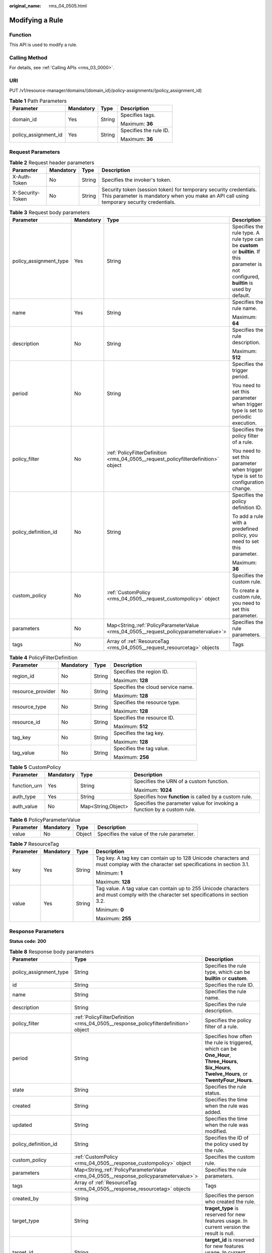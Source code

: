 :original_name: rms_04_0505.html

.. _rms_04_0505:

Modifying a Rule
================

Function
--------

This API is used to modify a rule.

Calling Method
--------------

For details, see :ref:`Calling APIs <rms_03_0000>`.

URI
---

PUT /v1/resource-manager/domains/{domain_id}/policy-assignments/{policy_assignment_id}

.. table:: **Table 1** Path Parameters

   +----------------------+-----------------+-----------------+------------------------+
   | Parameter            | Mandatory       | Type            | Description            |
   +======================+=================+=================+========================+
   | domain_id            | Yes             | String          | Specifies tags.        |
   |                      |                 |                 |                        |
   |                      |                 |                 | Maximum: **36**        |
   +----------------------+-----------------+-----------------+------------------------+
   | policy_assignment_id | Yes             | String          | Specifies the rule ID. |
   |                      |                 |                 |                        |
   |                      |                 |                 | Maximum: **36**        |
   +----------------------+-----------------+-----------------+------------------------+

Request Parameters
------------------

.. table:: **Table 2** Request header parameters

   +------------------+-----------+--------+----------------------------------------------------------------------------------------------------------------------------------------------------------------+
   | Parameter        | Mandatory | Type   | Description                                                                                                                                                    |
   +==================+===========+========+================================================================================================================================================================+
   | X-Auth-Token     | No        | String | Specifies the invoker's token.                                                                                                                                 |
   +------------------+-----------+--------+----------------------------------------------------------------------------------------------------------------------------------------------------------------+
   | X-Security-Token | No        | String | Security token (session token) for temporary security credentials. This parameter is mandatory when you make an API call using temporary security credentials. |
   +------------------+-----------+--------+----------------------------------------------------------------------------------------------------------------------------------------------------------------+

.. table:: **Table 3** Request body parameters

   +------------------------+-----------------+---------------------------------------------------------------------------------------+---------------------------------------------------------------------------------------------------------------------------------------------+
   | Parameter              | Mandatory       | Type                                                                                  | Description                                                                                                                                 |
   +========================+=================+=======================================================================================+=============================================================================================================================================+
   | policy_assignment_type | Yes             | String                                                                                | Specifies the rule type. A rule type can be **custom** or **builtin**. If this parameter is not configured, **builtin** is used by default. |
   +------------------------+-----------------+---------------------------------------------------------------------------------------+---------------------------------------------------------------------------------------------------------------------------------------------+
   | name                   | Yes             | String                                                                                | Specifies the rule name.                                                                                                                    |
   |                        |                 |                                                                                       |                                                                                                                                             |
   |                        |                 |                                                                                       | Maximum: **64**                                                                                                                             |
   +------------------------+-----------------+---------------------------------------------------------------------------------------+---------------------------------------------------------------------------------------------------------------------------------------------+
   | description            | No              | String                                                                                | Specifies the rule description.                                                                                                             |
   |                        |                 |                                                                                       |                                                                                                                                             |
   |                        |                 |                                                                                       | Maximum: **512**                                                                                                                            |
   +------------------------+-----------------+---------------------------------------------------------------------------------------+---------------------------------------------------------------------------------------------------------------------------------------------+
   | period                 | No              | String                                                                                | Specifies the trigger period.                                                                                                               |
   |                        |                 |                                                                                       |                                                                                                                                             |
   |                        |                 |                                                                                       | You need to set this parameter when trigger type is set to periodic execution.                                                              |
   +------------------------+-----------------+---------------------------------------------------------------------------------------+---------------------------------------------------------------------------------------------------------------------------------------------+
   | policy_filter          | No              | :ref:`PolicyFilterDefinition <rms_04_0505__request_policyfilterdefinition>` object    | Specifies the policy filter of a rule.                                                                                                      |
   |                        |                 |                                                                                       |                                                                                                                                             |
   |                        |                 |                                                                                       | You need to set this parameter when trigger type is set to configuration change.                                                            |
   +------------------------+-----------------+---------------------------------------------------------------------------------------+---------------------------------------------------------------------------------------------------------------------------------------------+
   | policy_definition_id   | No              | String                                                                                | Specifies the policy definition ID.                                                                                                         |
   |                        |                 |                                                                                       |                                                                                                                                             |
   |                        |                 |                                                                                       | To add a rule with a predefined policy, you need to set this parameter.                                                                     |
   |                        |                 |                                                                                       |                                                                                                                                             |
   |                        |                 |                                                                                       | Maximum: **36**                                                                                                                             |
   +------------------------+-----------------+---------------------------------------------------------------------------------------+---------------------------------------------------------------------------------------------------------------------------------------------+
   | custom_policy          | No              | :ref:`CustomPolicy <rms_04_0505__request_custompolicy>` object                        | Specifies the custom rule.                                                                                                                  |
   |                        |                 |                                                                                       |                                                                                                                                             |
   |                        |                 |                                                                                       | To create a custom rule, you need to set this parameter.                                                                                    |
   +------------------------+-----------------+---------------------------------------------------------------------------------------+---------------------------------------------------------------------------------------------------------------------------------------------+
   | parameters             | No              | Map<String,\ :ref:`PolicyParameterValue <rms_04_0505__request_policyparametervalue>`> | Specifies the rule parameters.                                                                                                              |
   +------------------------+-----------------+---------------------------------------------------------------------------------------+---------------------------------------------------------------------------------------------------------------------------------------------+
   | tags                   | No              | Array of :ref:`ResourceTag <rms_04_0505__request_resourcetag>` objects                | Tags                                                                                                                                        |
   +------------------------+-----------------+---------------------------------------------------------------------------------------+---------------------------------------------------------------------------------------------------------------------------------------------+

.. _rms_04_0505__request_policyfilterdefinition:

.. table:: **Table 4** PolicyFilterDefinition

   +-------------------+-----------------+-----------------+-----------------------------------+
   | Parameter         | Mandatory       | Type            | Description                       |
   +===================+=================+=================+===================================+
   | region_id         | No              | String          | Specifies the region ID.          |
   |                   |                 |                 |                                   |
   |                   |                 |                 | Maximum: **128**                  |
   +-------------------+-----------------+-----------------+-----------------------------------+
   | resource_provider | No              | String          | Specifies the cloud service name. |
   |                   |                 |                 |                                   |
   |                   |                 |                 | Maximum: **128**                  |
   +-------------------+-----------------+-----------------+-----------------------------------+
   | resource_type     | No              | String          | Specifies the resource type.      |
   |                   |                 |                 |                                   |
   |                   |                 |                 | Maximum: **128**                  |
   +-------------------+-----------------+-----------------+-----------------------------------+
   | resource_id       | No              | String          | Specifies the resource ID.        |
   |                   |                 |                 |                                   |
   |                   |                 |                 | Maximum: **512**                  |
   +-------------------+-----------------+-----------------+-----------------------------------+
   | tag_key           | No              | String          | Specifies the tag key.            |
   |                   |                 |                 |                                   |
   |                   |                 |                 | Maximum: **128**                  |
   +-------------------+-----------------+-----------------+-----------------------------------+
   | tag_value         | No              | String          | Specifies the tag value.          |
   |                   |                 |                 |                                   |
   |                   |                 |                 | Maximum: **256**                  |
   +-------------------+-----------------+-----------------+-----------------------------------+

.. _rms_04_0505__request_custompolicy:

.. table:: **Table 5** CustomPolicy

   +-----------------+-----------------+--------------------+-------------------------------------------------------------------------+
   | Parameter       | Mandatory       | Type               | Description                                                             |
   +=================+=================+====================+=========================================================================+
   | function_urn    | Yes             | String             | Specifies the URN of a custom function.                                 |
   |                 |                 |                    |                                                                         |
   |                 |                 |                    | Maximum: **1024**                                                       |
   +-----------------+-----------------+--------------------+-------------------------------------------------------------------------+
   | auth_type       | Yes             | String             | Specifies how **function** is called by a custom rule.                  |
   +-----------------+-----------------+--------------------+-------------------------------------------------------------------------+
   | auth_value      | No              | Map<String,Object> | Specifies the parameter value for invoking a function by a custom rule. |
   +-----------------+-----------------+--------------------+-------------------------------------------------------------------------+

.. _rms_04_0505__request_policyparametervalue:

.. table:: **Table 6** PolicyParameterValue

   ========= ========= ====== ==========================================
   Parameter Mandatory Type   Description
   ========= ========= ====== ==========================================
   value     No        Object Specifies the value of the rule parameter.
   ========= ========= ====== ==========================================

.. _rms_04_0505__request_resourcetag:

.. table:: **Table 7** ResourceTag

   +-----------------+-----------------+-----------------+---------------------------------------------------------------------------------------------------------------------------------------+
   | Parameter       | Mandatory       | Type            | Description                                                                                                                           |
   +=================+=================+=================+=======================================================================================================================================+
   | key             | Yes             | String          | Tag key. A tag key can contain up to 128 Unicode characters and must complay with the character set specifications in section 3.1.    |
   |                 |                 |                 |                                                                                                                                       |
   |                 |                 |                 | Minimum: **1**                                                                                                                        |
   |                 |                 |                 |                                                                                                                                       |
   |                 |                 |                 | Maximum: **128**                                                                                                                      |
   +-----------------+-----------------+-----------------+---------------------------------------------------------------------------------------------------------------------------------------+
   | value           | Yes             | String          | Tag value. A tag value can contain up to 255 Unicode characters and must comply with the character set specifications in section 3.2. |
   |                 |                 |                 |                                                                                                                                       |
   |                 |                 |                 | Minimum: **0**                                                                                                                        |
   |                 |                 |                 |                                                                                                                                       |
   |                 |                 |                 | Maximum: **255**                                                                                                                      |
   +-----------------+-----------------+-----------------+---------------------------------------------------------------------------------------------------------------------------------------+

Response Parameters
-------------------

**Status code: 200**

.. table:: **Table 8** Response body parameters

   +------------------------+----------------------------------------------------------------------------------------+--------------------------------------------------------------------------------------------------------------------------------------------------+
   | Parameter              | Type                                                                                   | Description                                                                                                                                      |
   +========================+========================================================================================+==================================================================================================================================================+
   | policy_assignment_type | String                                                                                 | Specifies the rule type, which can be **builtin** or **custom**.                                                                                 |
   +------------------------+----------------------------------------------------------------------------------------+--------------------------------------------------------------------------------------------------------------------------------------------------+
   | id                     | String                                                                                 | Specifies the rule ID.                                                                                                                           |
   +------------------------+----------------------------------------------------------------------------------------+--------------------------------------------------------------------------------------------------------------------------------------------------+
   | name                   | String                                                                                 | Specifies the rule name.                                                                                                                         |
   +------------------------+----------------------------------------------------------------------------------------+--------------------------------------------------------------------------------------------------------------------------------------------------+
   | description            | String                                                                                 | Specifies the rule description.                                                                                                                  |
   +------------------------+----------------------------------------------------------------------------------------+--------------------------------------------------------------------------------------------------------------------------------------------------+
   | policy_filter          | :ref:`PolicyFilterDefinition <rms_04_0505__response_policyfilterdefinition>` object    | Specifies the policy filter of a rule.                                                                                                           |
   +------------------------+----------------------------------------------------------------------------------------+--------------------------------------------------------------------------------------------------------------------------------------------------+
   | period                 | String                                                                                 | Specifies how often the rule is triggered, which can be **One_Hour**, **Three_Hours**, **Six_Hours**, **Twelve_Hours**, or **TwentyFour_Hours**. |
   +------------------------+----------------------------------------------------------------------------------------+--------------------------------------------------------------------------------------------------------------------------------------------------+
   | state                  | String                                                                                 | Specifies the rule status.                                                                                                                       |
   +------------------------+----------------------------------------------------------------------------------------+--------------------------------------------------------------------------------------------------------------------------------------------------+
   | created                | String                                                                                 | Specifies the time when the rule was added.                                                                                                      |
   +------------------------+----------------------------------------------------------------------------------------+--------------------------------------------------------------------------------------------------------------------------------------------------+
   | updated                | String                                                                                 | Specifies the time when the rule was modified.                                                                                                   |
   +------------------------+----------------------------------------------------------------------------------------+--------------------------------------------------------------------------------------------------------------------------------------------------+
   | policy_definition_id   | String                                                                                 | Specifies the ID of the policy used by the rule.                                                                                                 |
   +------------------------+----------------------------------------------------------------------------------------+--------------------------------------------------------------------------------------------------------------------------------------------------+
   | custom_policy          | :ref:`CustomPolicy <rms_04_0505__response_custompolicy>` object                        | Specifies the custom rule.                                                                                                                       |
   +------------------------+----------------------------------------------------------------------------------------+--------------------------------------------------------------------------------------------------------------------------------------------------+
   | parameters             | Map<String,\ :ref:`PolicyParameterValue <rms_04_0505__response_policyparametervalue>`> | Specifies the rule parameters.                                                                                                                   |
   +------------------------+----------------------------------------------------------------------------------------+--------------------------------------------------------------------------------------------------------------------------------------------------+
   | tags                   | Array of :ref:`ResourceTag <rms_04_0505__response_resourcetag>` objects                | Tags                                                                                                                                             |
   +------------------------+----------------------------------------------------------------------------------------+--------------------------------------------------------------------------------------------------------------------------------------------------+
   | created_by             | String                                                                                 | Specifies the person who created the rule.                                                                                                       |
   +------------------------+----------------------------------------------------------------------------------------+--------------------------------------------------------------------------------------------------------------------------------------------------+
   | target_type            | String                                                                                 | **traget_type** is reserved for new features usage. In current version the result is null.                                                       |
   +------------------------+----------------------------------------------------------------------------------------+--------------------------------------------------------------------------------------------------------------------------------------------------+
   | target_id              | String                                                                                 | **target_id** is reserved for new features usage. In current version the result is null.                                                         |
   +------------------------+----------------------------------------------------------------------------------------+--------------------------------------------------------------------------------------------------------------------------------------------------+

.. _rms_04_0505__response_policyfilterdefinition:

.. table:: **Table 9** PolicyFilterDefinition

   +-----------------------+-----------------------+-----------------------------------+
   | Parameter             | Type                  | Description                       |
   +=======================+=======================+===================================+
   | region_id             | String                | Specifies the region ID.          |
   |                       |                       |                                   |
   |                       |                       | Maximum: **128**                  |
   +-----------------------+-----------------------+-----------------------------------+
   | resource_provider     | String                | Specifies the cloud service name. |
   |                       |                       |                                   |
   |                       |                       | Maximum: **128**                  |
   +-----------------------+-----------------------+-----------------------------------+
   | resource_type         | String                | Specifies the resource type.      |
   |                       |                       |                                   |
   |                       |                       | Maximum: **128**                  |
   +-----------------------+-----------------------+-----------------------------------+
   | resource_id           | String                | Specifies the resource ID.        |
   |                       |                       |                                   |
   |                       |                       | Maximum: **512**                  |
   +-----------------------+-----------------------+-----------------------------------+
   | tag_key               | String                | Specifies the tag key.            |
   |                       |                       |                                   |
   |                       |                       | Maximum: **128**                  |
   +-----------------------+-----------------------+-----------------------------------+
   | tag_value             | String                | Specifies the tag value.          |
   |                       |                       |                                   |
   |                       |                       | Maximum: **256**                  |
   +-----------------------+-----------------------+-----------------------------------+

.. _rms_04_0505__response_custompolicy:

.. table:: **Table 10** CustomPolicy

   +-----------------------+-----------------------+-------------------------------------------------------------------------+
   | Parameter             | Type                  | Description                                                             |
   +=======================+=======================+=========================================================================+
   | function_urn          | String                | Specifies the URN of a custom function.                                 |
   |                       |                       |                                                                         |
   |                       |                       | Maximum: **1024**                                                       |
   +-----------------------+-----------------------+-------------------------------------------------------------------------+
   | auth_type             | String                | Specifies how **function** is called by a custom rule.                  |
   +-----------------------+-----------------------+-------------------------------------------------------------------------+
   | auth_value            | Map<String,Object>    | Specifies the parameter value for invoking a function by a custom rule. |
   +-----------------------+-----------------------+-------------------------------------------------------------------------+

.. _rms_04_0505__response_policyparametervalue:

.. table:: **Table 11** PolicyParameterValue

   ========= ====== ==========================================
   Parameter Type   Description
   ========= ====== ==========================================
   value     Object Specifies the value of the rule parameter.
   ========= ====== ==========================================

.. _rms_04_0505__response_resourcetag:

.. table:: **Table 12** ResourceTag

   +-----------------------+-----------------------+---------------------------------------------------------------------------------------------------------------------------------------+
   | Parameter             | Type                  | Description                                                                                                                           |
   +=======================+=======================+=======================================================================================================================================+
   | key                   | String                | Tag key. A tag key can contain up to 128 Unicode characters and must complay with the character set specifications in section 3.1.    |
   |                       |                       |                                                                                                                                       |
   |                       |                       | Minimum: **1**                                                                                                                        |
   |                       |                       |                                                                                                                                       |
   |                       |                       | Maximum: **128**                                                                                                                      |
   +-----------------------+-----------------------+---------------------------------------------------------------------------------------------------------------------------------------+
   | value                 | String                | Tag value. A tag value can contain up to 255 Unicode characters and must comply with the character set specifications in section 3.2. |
   |                       |                       |                                                                                                                                       |
   |                       |                       | Minimum: **0**                                                                                                                        |
   |                       |                       |                                                                                                                                       |
   |                       |                       | Maximum: **255**                                                                                                                      |
   +-----------------------+-----------------------+---------------------------------------------------------------------------------------------------------------------------------------+

**Status code: 400**

.. table:: **Table 13** Response body parameters

   ========== ====== ============================
   Parameter  Type   Description
   ========== ====== ============================
   error_code String Specifies the error code.
   error_msg  String Specifies the error message.
   ========== ====== ============================

**Status code: 403**

.. table:: **Table 14** Response body parameters

   ========== ====== ============================
   Parameter  Type   Description
   ========== ====== ============================
   error_code String Specifies the error code.
   error_msg  String Specifies the error message.
   ========== ====== ============================

**Status code: 404**

.. table:: **Table 15** Response body parameters

   ========== ====== ============================
   Parameter  Type   Description
   ========== ====== ============================
   error_code String Specifies the error code.
   error_msg  String Specifies the error message.
   ========== ====== ============================

**Status code: 500**

.. table:: **Table 16** Response body parameters

   ========== ====== ============================
   Parameter  Type   Description
   ========== ====== ============================
   error_code String Specifies the error code.
   error_msg  String Specifies the error message.
   ========== ====== ============================

Example Requests
----------------

.. code-block:: text

   PUT https://{endpoint}/v1/resource-manager/domains/{domain_id}/policy-assignments/{policy_assignment_id}

   {
       "policy_assignment_type": "builtin",
       "domain_id": "daf2557fc0de4da09e128441baa71697",
       "name": "allowed-ecs-flavorss3",
       "description": "An ECS is noncompliant if its flavor is not in the specified flavor list TEST.",
       "parameters": {
           "listOfAllowedFlavors": {
               "value": []
           }
       },
       "policy_definition_id": "5f8d549bffeecc14f1fb522a",
       "policy_filter": {
           "region_id": null,
           "resource_provider": "ecs",
           "resource_type": "cloudservers",
           "resource_id": null,
           "tag_key": null,
           "tag_value": null
       }
   }

Example Responses
-----------------

**Status code: 200**

Operation succeeded.

.. code-block::

   {
     "policy_assignment_type": "builtin",
     "id": "6672d83777c56f4aeb50b892",
     "name": "allowed-ecs-flavorss3",
     "description": "An ECS is noncompliant if its flavor is not in the specified flavor list TEST.",
     "policy_filter": {
       "region_id": null,
       "resource_provider": "ecs",
       "resource_type": "cloudservers",
       "resource_id": null,
       "tag_key": null,
       "tag_value": null
     },
     "period": null,
     "state": "Enabled",
     "created": "2024-06-19T13:08:07.771Z",
     "updated": "2024-07-08T10:25:40.816Z",
     "policy_definition_id": "5f8d549bffeecc14f1fb522a",
     "custom_policy": null,
     "parameters": {
       "listOfAllowedFlavors": {
         "value": []
       }
     },
     "tags": [],
     "created_by": "custom",
     "target_type": null,
     "target_id": null
   }

Status Codes
------------

+-------------+---------------------------------------------------------------------+
| Status Code | Description                                                         |
+=============+=====================================================================+
| 200         | Operation succeeded.                                                |
+-------------+---------------------------------------------------------------------+
| 400         | Invalid parameters.                                                 |
+-------------+---------------------------------------------------------------------+
| 403         | Authentication failed or you do not have the operation permissions. |
+-------------+---------------------------------------------------------------------+
| 404         | No rules found.                                                     |
+-------------+---------------------------------------------------------------------+
| 500         | Server error.                                                       |
+-------------+---------------------------------------------------------------------+

Error Codes
-----------

See :ref:`Error Codes <errorcode>`.

